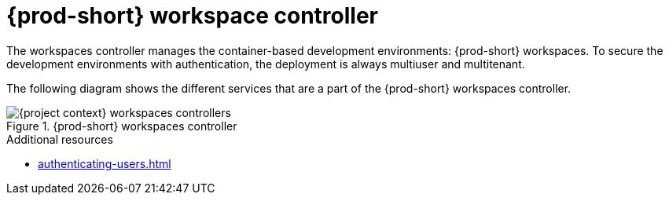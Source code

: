 
[id="{prod-id-short}-workspace-controller_{context}"]
= {prod-short} workspace controller

The workspaces controller manages the container-based development environments: {prod-short} workspaces. To secure the development environments with authentication, the deployment is always multiuser and multitenant.



The following diagram  shows the different services that are a part of the {prod-short} workspaces controller.


.{prod-short} workspaces controller
image::architecture/{project-context}-workspaces-controllers.png[]

.Additional resources

* xref:authenticating-users.adoc[]